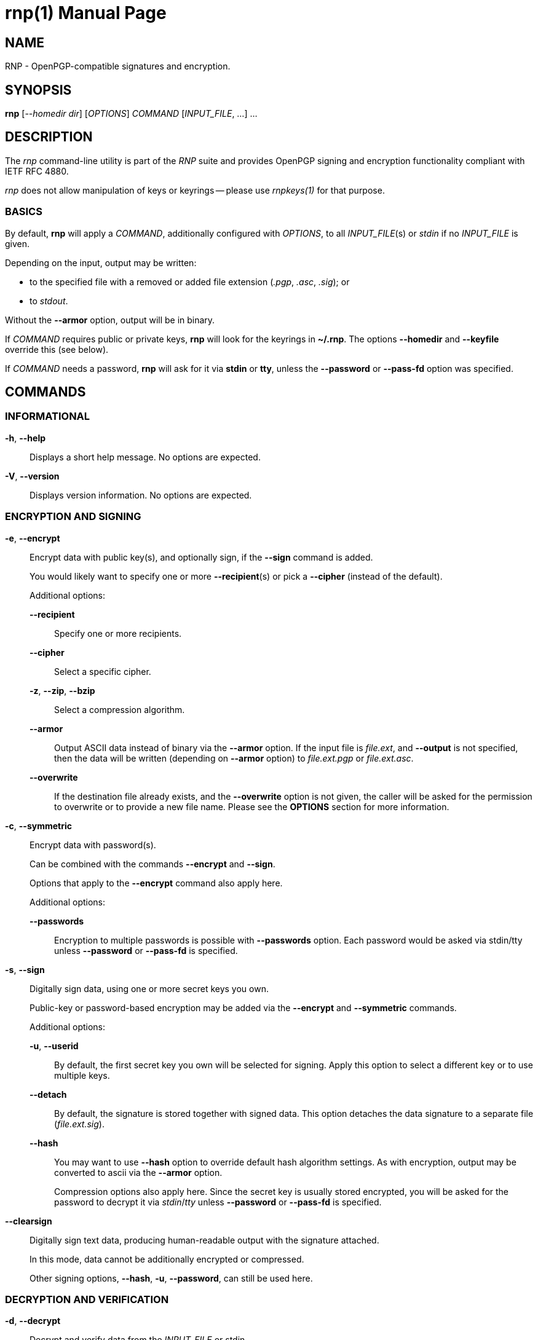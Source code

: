 = rnp(1)
RNP
:doctype: manpage
:release-version: 0.14.0
:man manual: RNP Manual
:man source: RNP {release-version}

== NAME

RNP - OpenPGP-compatible signatures and encryption.

== SYNOPSIS

*rnp* [_--homedir_ _dir_] [_OPTIONS_] _COMMAND_ [_INPUT_FILE_, ...] ...


== DESCRIPTION

The _rnp_ command-line utility is part of the _RNP_ suite and
provides OpenPGP signing and encryption functionality
compliant with IETF RFC 4880.

_rnp_ does not allow manipulation of keys or keyrings --
please use _rnpkeys(1)_ for that purpose.

=== BASICS

By default, *rnp* will apply a _COMMAND_, additionally configured with _OPTIONS_,
to all _INPUT_FILE_(s) or _stdin_ if no _INPUT_FILE_ is given.

Depending on the input, output may be written:

* to the specified file with a removed or added file extension (_.pgp_, _.asc_, _.sig_); or
* to _stdout_.

Without the *--armor* option, output will be in binary.

If _COMMAND_ requires public or private keys, *rnp* will look for the keyrings in *~/.rnp*. The options *--homedir* and *--keyfile* override this (see below).

If _COMMAND_ needs a password, *rnp* will ask for it via *stdin* or *tty*,
unless the *--password* or *--pass-fd* option was specified.


== COMMANDS

=== INFORMATIONAL

*-h*, *--help*::
Displays a short help message. No options are expected.

*-V*, *--version*::
Displays version information. No options are expected.


=== ENCRYPTION AND SIGNING

*-e*, *--encrypt*::
Encrypt data with public key(s), and optionally sign, if the *--sign* command is added. +
+
You would likely want to specify one or more *--recipient*(s) or pick a *--cipher* (instead of the default).
+
Additional options:

*--recipient*:::
Specify one or more recipients.

*--cipher*:::
Select a specific cipher.

*-z*, *--zip*, *--bzip*:::
Select a compression algorithm.

*--armor*:::
Output ASCII data instead of binary via the *--armor* option. If the input file is _file.ext_, and *--output* is not specified, then the data will be written (depending on *--armor* option) to _file.ext.pgp_ or _file.ext.asc_. +

*--overwrite*:::
If the destination file already exists, and the *--overwrite* option is not given, the caller will be asked for the permission to overwrite or to provide a new file name. Please see the *OPTIONS* section for more information.

*-c*, *--symmetric*::
Encrypt data with password(s). +
+
Can be combined with the commands *--encrypt* and *--sign*.
+
Options that apply to the *--encrypt* command also apply here.
+
Additional options:

*--passwords*:::
Encryption to multiple passwords is possible with *--passwords* option. Each password would be asked via stdin/tty unless *--password* or *--pass-fd* is specified. +

*-s*, *--sign*::
Digitally sign data, using one or more secret keys you own. +
+
Public-key or password-based encryption may be added via the *--encrypt* and *--symmetric* commands. +
+
Additional options:

*-u*, *--userid*:::
By default, the first secret key you own will be selected for signing. Apply this option to select a different key or to use multiple keys.

*--detach*:::
By default, the signature is stored together with signed data. This option detaches the data signature to a separate file (_file.ext.sig_).

*--hash*:::
You may want to use *--hash* option to override default hash algorithm settings. As with encryption, output may be converted to ascii via the *--armor* option. +
+
Compression options also apply here. Since the secret key is usually stored encrypted, you will be asked for the password to decrypt it via _stdin_/_tty_ unless *--password* or *--pass-fd* is specified.

*--clearsign*::
Digitally sign text data, producing human-readable output with the signature attached. +
+
In this mode, data cannot be additionally encrypted or compressed.
+
Other signing options, *--hash*, *-u*, *--password*, can still be used here.

=== DECRYPTION AND VERIFICATION

*-d*, *--decrypt*::
Decrypt and verify data from the _INPUT_FILE_ or stdin. +
+
If the data is signed, signature verification information will be printed to _stdout_/_tty_.
+
Additional options:

*--output*:::
Output, if not overridden with this option, will be written to the file with stripped _.pgp_ extension or stdout. If _INPUT_FILE_ does not end with the _.pgp_ extension, then output file name will be asked via _stdin_/_tty_.

*--password*, *--pass-fd*:::
Depending on encryption options, you may be asked for the password of one of your secret keys, or for the encryption password. These options override that behavior such that you can input the password through automated means.

*-v*, *--verify*::
Verify signature(s) without writing embedded data out, if any. +
+
To verify the detached signature of a file _file.ext_, the detached signature file in the file name pattern of _file.ext.sig_ or _file.ext.asc_ must exist. +
+
If data is encrypted, you may be asked for password as in the *--decrypt* command.

=== OTHER COMMANDS

*--list-packets*::
Show detailed information about the OpenPGP data in _INPUT_FILE_ or stdin.
Useful for curiosity, troubleshooting or debugging. +
+
Additional options can be used:

*--json*::: output JSON data instead of human-readable information
*--grips*::: print out key fingerprints and grips
*--mpi*::: print out all MPI values
*--raw*::: print raw, hex-encoded packets too

*--enarmor*[=_msg_|_pubkey_|_seckey_|_sign_]::
Convert binary data to the ASCII-armored as per OpenPGP standard.
This includes the `-----BEGIN PGP MESSAGE-----` header and footer,
and Base64-encoded data. +
+
Output for _file.ext_ will be written to _file.ext.asc_ (if it does not exist)
or to _stdout_. +
+
The following OpenPGP headers may be specified:
+
--
*msg*::: _-----BEGIN PGP MESSAGE-----_
*pubkey*::: _-----BEGIN PGP PUBLIC KEY BLOCK-----_
*seckey*::: _-----BEGIN PGP SECRET KEY BLOCK-----_
*sign*::: _-----BEGIN PGP SIGNATURE-----_
--
+
Additional options:

*--overwrite*:::
Forcefully overwrite existing destination file if it exists.

*--output*:::
Specify destination file path.


*--dearmor*::
Attempts to convert data from an armored format to the binary format. +
+
The _file.ext.asc_ output file would be written to _file.ext_.
If the destination file already exists, it will prompt the user
for a new filename.
+
Additional options:

*--overwrite*:::
Forcefully overwrite existing destination file if it exists.

*--output*:::
Specify destination file path.


== OPTIONS

*--home*, *--homedir* _DIR_::
Change homedir (where RNP looks for keyrings) to the specified value. +
+
The default homedir is _~/.rnp_ .

*-f*, *--keyfile* _PATH_::
Instead of loading keyrings, use key(s) from the file specified.

*-u*, *--userid* _KEY_::
Specify one or more signing keys, searching for it via the given value _KEY_.
See *rnpkeys(1)* on how to find valid values.

*-r*, *--recipient* _KEY_::
Add the message recipient, i.e. the public key to which message will be encrypted to.
See *rnpkeys(1)* on how to find valid values.

*--armor*, *--ascii*::
Apply ASCII armoring to the output, so that the resulting output
can be transferred as plain text. +
+
See IETF RFC 4880 for more details.

*--detach*, *--detached*::
Create a detached signature.

*--output* _PATH_::
Write data processing related output to the file specified. +
+
If not specified, the output filename will be guessed from
the input filename/extension or the command will prompt the user
via _stdin_/_tty_.

*--overwrite*::
Overwrite already existing files without prompt.

*--hash* _ALGORITHM_::
Set hash algorithm which to be used for signing and derivation
of the encryption key from a password. +
+
The default value is _SHA256_.

*--cipher* _ALGORITHM_::
Set the symmetric algorithm used during encryption. +
+
The default value is _AES256_.

*--aead* [_EAX_, _OCB_]::
Enable AEAD encryption and select algorithm to be used.

*--aead-chunk-bits* _BITS_::
Change AEAD chunk size. This is used for testing or debugging.

*--zip*, *--zlib*, *--bzip2*::
Select corresponding algorithm to compress data with.
Please refer to IETF RFC 4880 for details.

*-z* _0..9_::
Set compression level for the compression algorithms. +
+
*9* is the highest compression level, where *0* disables compression.
+
The default value is *6*.

*--pass-fd* _FD_::
Specify a file descriptor to read passwords from instead of from _stdin_/_tty_. +
+
Useful for automated or non-interactive sessions.

*--password* _PASSWORD_::
Use the specified password when it is needed. +
+
WARNING: Not recommended for production use due to potential security issues.
Use *--pass-fd* for batch operations instead.

*--passwords* _COUNT_::
Set the number of passwords for *--symmetric* encryption. +
+
While not commonly used, you may encrypt a message to any reasonable number of passwords.

*--creation* _TIME_::
Override signature creation time. +
+
By default, creation time is set to current local computer time. +
+
A specific time could be specified in the
ISO 8601-1:2019 date format (_yyyy-mm-dd_),
or in the UNIX timestamp format.

*--expiration* _TIME_::
Set signature expiration time, counting from the creation time. +
+
By default, signatures do not expire. +
+
A specific expiration time can be specified as:
*** expiration date in the ISO 8601:2019 date format (_yyyy-mm-dd_); or
*** hours/days/months/years since creation time with the syntax of _20h_/_30d_/_1m_/_1y_;
*** number of seconds.

*--keystore-format* _GPG_|_KBX_|_G10_|_G21_::
Set keystore format. +
+
RNP automatically detects the keystore format. +
+
This option allows the auto-detection behavior to be overridden.

*--debug* _FILENAME.CPP_::
Enable debug output for the source file specified. For development use only.


== EXIT STATUS

_0_::
  Success.

_Non-zero_::
  Failure.


== EXAMPLES

The following examples demonstrate method of usage of the _rnp_ command.

=== EXAMPLE 1

*rnp* *--homedir* _.rnp_ *--encrypt* *-r* _0x6E69636B6F6C6179_
*--output* _document.txt.encrypted_ _document.txt_

Load keyrings from the _.rnp_ folder,
encrypt the _document.txt_ file using the
key with keyid _0x6E69636B6F6C6179_.

=== EXAMPLE 2

*rnp* *--keyfile* _john-sec.asc_ *-s* *--detach* *--hash* _SHA512_ _document.txt_

Generate a detached signature over the file _document.txt_, using the
secret key stored in the file.
Additionally override the hash algorithm to _SHA512_.

=== EXAMPLE 3

*rnp* *--keyfile* _john-pub.asc_ *--verify* _document.txt.sig_

Verify detached signature, using the key stored in the _john-pub.asc_ file.
The signed data is assumed to be available from the file _document.txt_.

=== EXAMPLE 4

*rnp* *-e* *-c* *-s* *--passwords* _3_
*-r* _0x526F6E616C642054_
*-r* "_john@doe.com_"
*-u* _0x44616E69656C2057_
_document.txt_

Encrypt _document.txt_ with 2 keys (specified via _keyid_
_0x526F6E616C642054_ and _userid_ _john@doe.com_), and 3 passwords,
so *any* of these may be used to decrypt the resulting file.

Additionally, the message will be signed with key _0x44616E69656C2057_.


== BUGS

Please report _issues_ via the RNP public issue tracker at:
https://github.com/rnpgp/rnp/issues.

_Security reports_ or _security-sensitive feedback_ should be reported
according to the instructions at:
https://www.rnpgp.org/feedback.


== AUTHORS

*RNP* is an open source project led by Ribose and has
received contributions from numerous individuals and
organizations.


== RESOURCES

*Web site*: https://www.rnpgp.org

*Source repository*: https://github.com/rnpgp/rnp


== COPYING

Copyright \(C) 2017-2021 Ribose.
The RNP software suite is _freely licensed_:
please refer to the *LICENSE* file for details.


== SEE ALSO

*rnpkeys(1)*, *librnp(3)*

